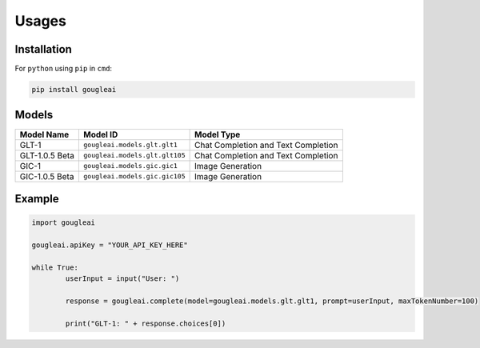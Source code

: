 Usages
======

Installation
------------

For ``python`` using ``pip`` in ``cmd``:

.. code-block:: shell
	
	pip install gougleai

Models
------

+------------------+--------------------------------+-------------------------------------+
| Model Name       | Model ID                       | Model Type                          |
+==================+================================+=====================================+
| GLT-1            | ``gougleai.models.glt.glt1``   | Chat Completion and Text Completion |
+------------------+--------------------------------+-------------------------------------+
| GLT-1.0.5 Beta   | ``gougleai.models.glt.glt105`` | Chat Completion and Text Completion |
+------------------+--------------------------------+-------------------------------------+
| GIC-1            | ``gougleai.models.gic.gic1``   | Image Generation                    |
+------------------+--------------------------------+-------------------------------------+
| GIC-1.0.5 Beta   | ``gougleai.models.gic.gic105`` | Image Generation                    |
+------------------+--------------------------------+-------------------------------------+

Example
-------

.. code-block:: python
	
	import gougleai

	gougleai.apiKey = "YOUR_API_KEY_HERE"

	while True:
		userInput = input("User: ")

		response = gougleai.complete(model=gougleai.models.glt.glt1, prompt=userInput, maxTokenNumber=100)

		print("GLT-1: " + response.choices[0])
